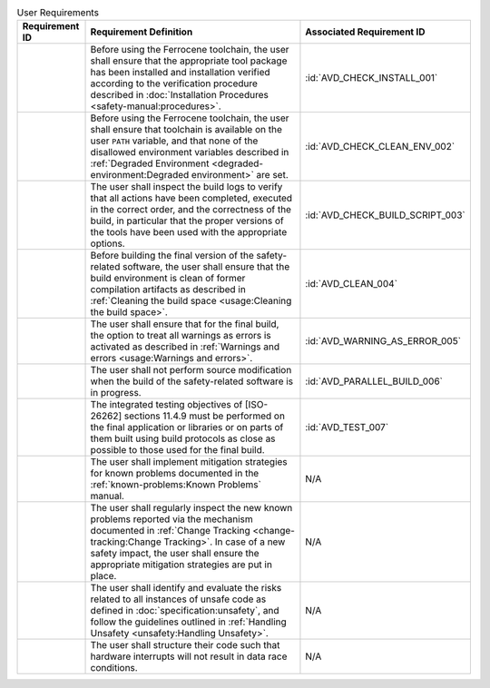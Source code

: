 .. SPDX-License-Identifier: MIT OR Apache-2.0
   SPDX-FileCopyrightText: The Ferrocene Developers

.. default-domain:: qualification

.. list-table:: User Requirements
   :align: left
   :header-rows: 1

   * - Requirement ID
     - Requirement Definition
     - Associated Requirement ID
   * - .. id:: CSTR_0010_INSTALL
     - Before using the Ferrocene toolchain, the user shall ensure that the
       appropriate tool package has been installed and installation verified
       according to the verification procedure described in
       :doc:`Installation Procedures <safety-manual:procedures>`.
     - :id:`AVD_CHECK_INSTALL_001`
   * - .. id:: CSTR_0020_CLEAN_ENV
     - Before using the Ferrocene toolchain, the user shall ensure that
       toolchain is available on the user ``PATH`` variable, and that none of
       the disallowed environment variables described in
       :ref:`Degraded Environment <degraded-environment:Degraded environment>`
       are set.
     - :id:`AVD_CHECK_CLEAN_ENV_002`
   * - .. id:: CSTR_0030_BUILD_MONITORING
     - The user shall inspect the build logs to verify that all actions have
       been completed, executed in the correct order, and the correctness of the
       build, in particular that the proper versions of the tools have been used
       with the appropriate options.
     - :id:`AVD_CHECK_BUILD_SCRIPT_003`
   * - .. id:: CSTR_0040_CLEAN
     - Before building the final version of the safety-related software, the
       user shall ensure that the build environment is clean of former
       compilation artifacts as described in
       :ref:`Cleaning the build space <usage:Cleaning the build space>`.
     - :id:`AVD_CLEAN_004`
   * - .. id:: CSTR_0050_WARNING_ERROR
     - The user shall ensure that for the final build, the option to treat all
       warnings as errors is activated as described in
       :ref:`Warnings and errors <usage:Warnings and errors>`.
     - :id:`AVD_WARNING_AS_ERROR_005`
   * - .. id:: CSTR_0060_PARALLEL
     - The user shall not perform source modification when the build of the
       safety-related software is in progress.
     - :id:`AVD_PARALLEL_BUILD_006`
   * - .. id:: CSTR_0070_TEST
     - The integrated testing objectives of [ISO-26262] sections 11.4.9 must be
       performed on the final application or libraries or on parts of them built
       using build protocols as close as possible to those used for the final
       build.
     - :id:`AVD_TEST_007`
   * - .. id:: CSTR_0080_KP
     - The user shall implement mitigation strategies for known problems
       documented in the :ref:`known-problems:Known Problems` manual.
     - N/A
   * - .. id:: CSTR_0090_NEW_KP
     - The user shall regularly inspect the new known problems reported via the
       mechanism documented in
       :ref:`Change Tracking <change-tracking:Change Tracking>`. In case of
       a new safety impact, the user shall ensure the appropriate mitigation
       strategies are put in place.
     - N/A
   * - .. id:: CSTR_0100_UNSAFETY
     - The user shall identify and evaluate the risks related to all instances
       of unsafe code as defined in :doc:`specification:unsafety`, and follow
       the guidelines outlined in
       :ref:`Handling Unsafety <unsafety:Handling Unsafety>`.
     - N/A
   * - .. id:: CSTR_0110_INTERRUPTS
     - The user shall structure their code such that hardware interrupts will
       not result in data race conditions.
     - N/A
